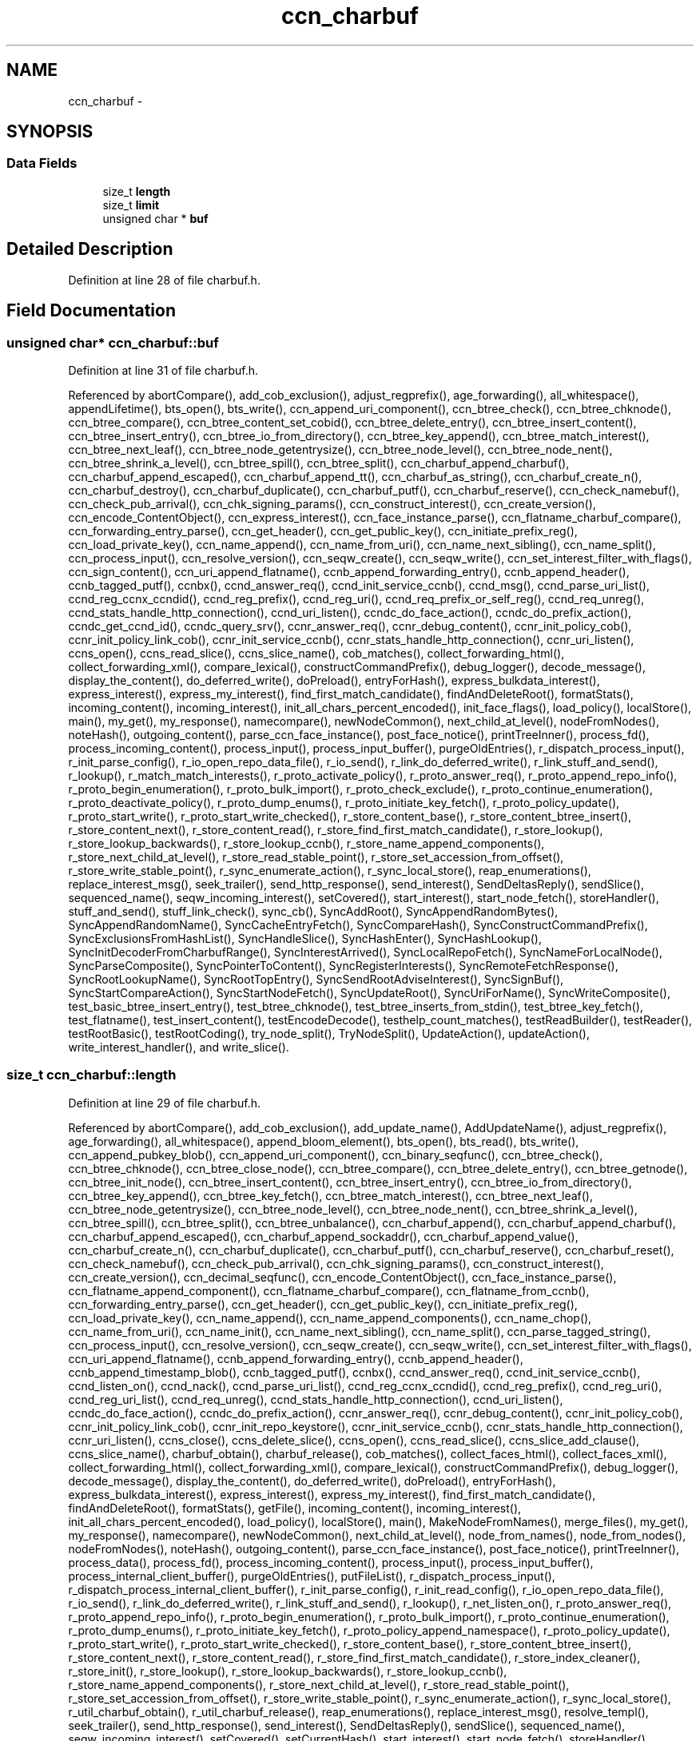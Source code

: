 .TH "ccn_charbuf" 3 "3 Oct 2012" "Version 0.6.2" "Content-Centric Networking in C" \" -*- nroff -*-
.ad l
.nh
.SH NAME
ccn_charbuf \- 
.SH SYNOPSIS
.br
.PP
.SS "Data Fields"

.in +1c
.ti -1c
.RI "size_t \fBlength\fP"
.br
.ti -1c
.RI "size_t \fBlimit\fP"
.br
.ti -1c
.RI "unsigned char * \fBbuf\fP"
.br
.in -1c
.SH "Detailed Description"
.PP 
Definition at line 28 of file charbuf.h.
.SH "Field Documentation"
.PP 
.SS "unsigned char* \fBccn_charbuf::buf\fP"
.PP
Definition at line 31 of file charbuf.h.
.PP
Referenced by abortCompare(), add_cob_exclusion(), adjust_regprefix(), age_forwarding(), all_whitespace(), appendLifetime(), bts_open(), bts_write(), ccn_append_uri_component(), ccn_btree_check(), ccn_btree_chknode(), ccn_btree_compare(), ccn_btree_content_set_cobid(), ccn_btree_delete_entry(), ccn_btree_insert_content(), ccn_btree_insert_entry(), ccn_btree_io_from_directory(), ccn_btree_key_append(), ccn_btree_match_interest(), ccn_btree_next_leaf(), ccn_btree_node_getentrysize(), ccn_btree_node_level(), ccn_btree_node_nent(), ccn_btree_shrink_a_level(), ccn_btree_spill(), ccn_btree_split(), ccn_charbuf_append_charbuf(), ccn_charbuf_append_escaped(), ccn_charbuf_append_tt(), ccn_charbuf_as_string(), ccn_charbuf_create_n(), ccn_charbuf_destroy(), ccn_charbuf_duplicate(), ccn_charbuf_putf(), ccn_charbuf_reserve(), ccn_check_namebuf(), ccn_check_pub_arrival(), ccn_chk_signing_params(), ccn_construct_interest(), ccn_create_version(), ccn_encode_ContentObject(), ccn_express_interest(), ccn_face_instance_parse(), ccn_flatname_charbuf_compare(), ccn_forwarding_entry_parse(), ccn_get_header(), ccn_get_public_key(), ccn_initiate_prefix_reg(), ccn_load_private_key(), ccn_name_append(), ccn_name_from_uri(), ccn_name_next_sibling(), ccn_name_split(), ccn_process_input(), ccn_resolve_version(), ccn_seqw_create(), ccn_seqw_write(), ccn_set_interest_filter_with_flags(), ccn_sign_content(), ccn_uri_append_flatname(), ccnb_append_forwarding_entry(), ccnb_append_header(), ccnb_tagged_putf(), ccnbx(), ccnd_answer_req(), ccnd_init_service_ccnb(), ccnd_msg(), ccnd_parse_uri_list(), ccnd_reg_ccnx_ccndid(), ccnd_reg_prefix(), ccnd_reg_uri(), ccnd_req_prefix_or_self_reg(), ccnd_req_unreg(), ccnd_stats_handle_http_connection(), ccnd_uri_listen(), ccndc_do_face_action(), ccndc_do_prefix_action(), ccndc_get_ccnd_id(), ccndc_query_srv(), ccnr_answer_req(), ccnr_debug_content(), ccnr_init_policy_cob(), ccnr_init_policy_link_cob(), ccnr_init_service_ccnb(), ccnr_stats_handle_http_connection(), ccnr_uri_listen(), ccns_open(), ccns_read_slice(), ccns_slice_name(), cob_matches(), collect_forwarding_html(), collect_forwarding_xml(), compare_lexical(), constructCommandPrefix(), debug_logger(), decode_message(), display_the_content(), do_deferred_write(), doPreload(), entryForHash(), express_bulkdata_interest(), express_interest(), express_my_interest(), find_first_match_candidate(), findAndDeleteRoot(), formatStats(), incoming_content(), incoming_interest(), init_all_chars_percent_encoded(), init_face_flags(), load_policy(), localStore(), main(), my_get(), my_response(), namecompare(), newNodeCommon(), next_child_at_level(), nodeFromNodes(), noteHash(), outgoing_content(), parse_ccn_face_instance(), post_face_notice(), printTreeInner(), process_fd(), process_incoming_content(), process_input(), process_input_buffer(), purgeOldEntries(), r_dispatch_process_input(), r_init_parse_config(), r_io_open_repo_data_file(), r_io_send(), r_link_do_deferred_write(), r_link_stuff_and_send(), r_lookup(), r_match_match_interests(), r_proto_activate_policy(), r_proto_answer_req(), r_proto_append_repo_info(), r_proto_begin_enumeration(), r_proto_bulk_import(), r_proto_check_exclude(), r_proto_continue_enumeration(), r_proto_deactivate_policy(), r_proto_dump_enums(), r_proto_initiate_key_fetch(), r_proto_policy_update(), r_proto_start_write(), r_proto_start_write_checked(), r_store_content_base(), r_store_content_btree_insert(), r_store_content_next(), r_store_content_read(), r_store_find_first_match_candidate(), r_store_lookup(), r_store_lookup_backwards(), r_store_lookup_ccnb(), r_store_name_append_components(), r_store_next_child_at_level(), r_store_read_stable_point(), r_store_set_accession_from_offset(), r_store_write_stable_point(), r_sync_enumerate_action(), r_sync_local_store(), reap_enumerations(), replace_interest_msg(), seek_trailer(), send_http_response(), send_interest(), SendDeltasReply(), sendSlice(), sequenced_name(), seqw_incoming_interest(), setCovered(), start_interest(), start_node_fetch(), storeHandler(), stuff_and_send(), stuff_link_check(), sync_cb(), SyncAddRoot(), SyncAppendRandomBytes(), SyncAppendRandomName(), SyncCacheEntryFetch(), SyncCompareHash(), SyncConstructCommandPrefix(), SyncExclusionsFromHashList(), SyncHandleSlice(), SyncHashEnter(), SyncHashLookup(), SyncInitDecoderFromCharbufRange(), SyncInterestArrived(), SyncLocalRepoFetch(), SyncNameForLocalNode(), SyncParseComposite(), SyncPointerToContent(), SyncRegisterInterests(), SyncRemoteFetchResponse(), SyncRootLookupName(), SyncRootTopEntry(), SyncSendRootAdviseInterest(), SyncSignBuf(), SyncStartCompareAction(), SyncStartNodeFetch(), SyncUpdateRoot(), SyncUriForName(), SyncWriteComposite(), test_basic_btree_insert_entry(), test_btree_chknode(), test_btree_inserts_from_stdin(), test_btree_key_fetch(), test_flatname(), test_insert_content(), testEncodeDecode(), testhelp_count_matches(), testReadBuilder(), testReader(), testRootBasic(), testRootCoding(), try_node_split(), TryNodeSplit(), UpdateAction(), updateAction(), write_interest_handler(), and write_slice().
.SS "size_t \fBccn_charbuf::length\fP"
.PP
Definition at line 29 of file charbuf.h.
.PP
Referenced by abortCompare(), add_cob_exclusion(), add_update_name(), AddUpdateName(), adjust_regprefix(), age_forwarding(), all_whitespace(), append_bloom_element(), bts_open(), bts_read(), bts_write(), ccn_append_pubkey_blob(), ccn_append_uri_component(), ccn_binary_seqfunc(), ccn_btree_check(), ccn_btree_chknode(), ccn_btree_close_node(), ccn_btree_compare(), ccn_btree_delete_entry(), ccn_btree_getnode(), ccn_btree_init_node(), ccn_btree_insert_content(), ccn_btree_insert_entry(), ccn_btree_io_from_directory(), ccn_btree_key_append(), ccn_btree_key_fetch(), ccn_btree_match_interest(), ccn_btree_next_leaf(), ccn_btree_node_getentrysize(), ccn_btree_node_level(), ccn_btree_node_nent(), ccn_btree_shrink_a_level(), ccn_btree_spill(), ccn_btree_split(), ccn_btree_unbalance(), ccn_charbuf_append(), ccn_charbuf_append_charbuf(), ccn_charbuf_append_escaped(), ccn_charbuf_append_sockaddr(), ccn_charbuf_append_value(), ccn_charbuf_create_n(), ccn_charbuf_duplicate(), ccn_charbuf_putf(), ccn_charbuf_reserve(), ccn_charbuf_reset(), ccn_check_namebuf(), ccn_check_pub_arrival(), ccn_chk_signing_params(), ccn_construct_interest(), ccn_create_version(), ccn_decimal_seqfunc(), ccn_encode_ContentObject(), ccn_face_instance_parse(), ccn_flatname_append_component(), ccn_flatname_charbuf_compare(), ccn_flatname_from_ccnb(), ccn_forwarding_entry_parse(), ccn_get_header(), ccn_get_public_key(), ccn_initiate_prefix_reg(), ccn_load_private_key(), ccn_name_append(), ccn_name_append_components(), ccn_name_chop(), ccn_name_from_uri(), ccn_name_init(), ccn_name_next_sibling(), ccn_name_split(), ccn_parse_tagged_string(), ccn_process_input(), ccn_resolve_version(), ccn_seqw_create(), ccn_seqw_write(), ccn_set_interest_filter_with_flags(), ccn_uri_append_flatname(), ccnb_append_forwarding_entry(), ccnb_append_header(), ccnb_append_timestamp_blob(), ccnb_tagged_putf(), ccnbx(), ccnd_answer_req(), ccnd_init_service_ccnb(), ccnd_listen_on(), ccnd_nack(), ccnd_parse_uri_list(), ccnd_reg_ccnx_ccndid(), ccnd_reg_prefix(), ccnd_reg_uri(), ccnd_reg_uri_list(), ccnd_req_unreg(), ccnd_stats_handle_http_connection(), ccnd_uri_listen(), ccndc_do_face_action(), ccndc_do_prefix_action(), ccnr_answer_req(), ccnr_debug_content(), ccnr_init_policy_cob(), ccnr_init_policy_link_cob(), ccnr_init_repo_keystore(), ccnr_init_service_ccnb(), ccnr_stats_handle_http_connection(), ccnr_uri_listen(), ccns_close(), ccns_delete_slice(), ccns_open(), ccns_read_slice(), ccns_slice_add_clause(), ccns_slice_name(), charbuf_obtain(), charbuf_release(), cob_matches(), collect_faces_html(), collect_faces_xml(), collect_forwarding_html(), collect_forwarding_xml(), compare_lexical(), constructCommandPrefix(), debug_logger(), decode_message(), display_the_content(), do_deferred_write(), doPreload(), entryForHash(), express_bulkdata_interest(), express_interest(), express_my_interest(), find_first_match_candidate(), findAndDeleteRoot(), formatStats(), getFile(), incoming_content(), incoming_interest(), init_all_chars_percent_encoded(), load_policy(), localStore(), main(), MakeNodeFromNames(), merge_files(), my_get(), my_response(), namecompare(), newNodeCommon(), next_child_at_level(), node_from_names(), node_from_nodes(), nodeFromNodes(), noteHash(), outgoing_content(), parse_ccn_face_instance(), post_face_notice(), printTreeInner(), process_data(), process_fd(), process_incoming_content(), process_input(), process_input_buffer(), process_internal_client_buffer(), purgeOldEntries(), putFileList(), r_dispatch_process_input(), r_dispatch_process_internal_client_buffer(), r_init_parse_config(), r_init_read_config(), r_io_open_repo_data_file(), r_io_send(), r_link_do_deferred_write(), r_link_stuff_and_send(), r_lookup(), r_net_listen_on(), r_proto_answer_req(), r_proto_append_repo_info(), r_proto_begin_enumeration(), r_proto_bulk_import(), r_proto_continue_enumeration(), r_proto_dump_enums(), r_proto_initiate_key_fetch(), r_proto_policy_append_namespace(), r_proto_policy_update(), r_proto_start_write(), r_proto_start_write_checked(), r_store_content_base(), r_store_content_btree_insert(), r_store_content_next(), r_store_content_read(), r_store_find_first_match_candidate(), r_store_index_cleaner(), r_store_init(), r_store_lookup(), r_store_lookup_backwards(), r_store_lookup_ccnb(), r_store_name_append_components(), r_store_next_child_at_level(), r_store_read_stable_point(), r_store_set_accession_from_offset(), r_store_write_stable_point(), r_sync_enumerate_action(), r_sync_local_store(), r_util_charbuf_obtain(), r_util_charbuf_release(), reap_enumerations(), replace_interest_msg(), resolve_templ(), seek_trailer(), send_http_response(), send_interest(), SendDeltasReply(), sendSlice(), sequenced_name(), seqw_incoming_interest(), setCovered(), setCurrentHash(), start_interest(), start_node_fetch(), storeHandler(), stuff_and_send(), stuff_link_check(), sync_cb(), SyncAddRoot(), SyncAppendRandomBytes(), SyncAppendRandomName(), SyncCacheEntryFetch(), SyncCompareHash(), SyncConstructCommandPrefix(), SyncExclusionsFromHashList(), SyncHandleSlice(), SyncHashEnter(), SyncHashLookup(), SyncInitDecoderFromCharbuf(), SyncInitDecoderFromCharbufRange(), SyncInterestArrived(), SyncLocalRepoFetch(), SyncNameAccumAppend(), SyncNameForLocalNode(), SyncNodeAddName(), SyncNodeAddNode(), SyncParseComposite(), SyncPointerToContent(), SyncRegisterInterests(), SyncRemoteFetchResponse(), SyncResetComposite(), SyncRootLookupName(), SyncRootTopEntry(), SyncSendRootAdviseInterest(), SyncSignBuf(), SyncStartCompareAction(), SyncStartNodeFetch(), SyncUpdateRoot(), SyncUriForName(), SyncWriteComposite(), test_basic_btree_insert_entry(), test_btree_inserts_from_stdin(), test_btree_io(), test_btree_key_fetch(), test_flatname(), test_insert_content(), testEncodeDecode(), testhelp_count_matches(), testReadBuilder(), testReader(), testRootBasic(), testRootCoding(), try_node_split(), TryNodeSplit(), UpdateAction(), updateAction(), write_interest_handler(), and write_slice().
.SS "size_t \fBccn_charbuf::limit\fP"
.PP
Definition at line 30 of file charbuf.h.
.PP
Referenced by bts_read(), ccn_charbuf_create_n(), ccn_charbuf_putf(), ccn_charbuf_reserve(), ccn_process_input(), ccnb_tagged_putf(), ccnbx(), ccns_slice_name(), load_policy(), main(), process_fd(), process_input(), r_dispatch_process_input(), r_store_content_btree_insert(), test_btree_inserts_from_stdin(), and test_btree_io().

.SH "Author"
.PP 
Generated automatically by Doxygen for Content-Centric Networking in C from the source code.
